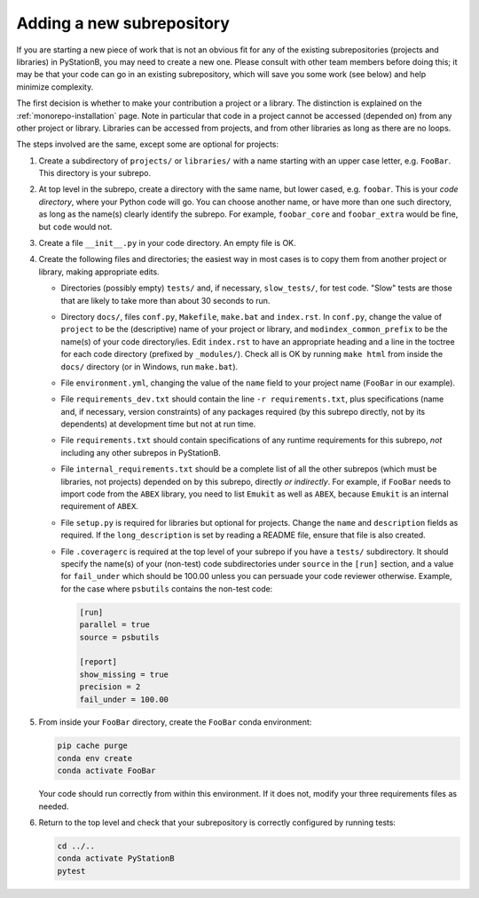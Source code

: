 .. _new_subrepos:

Adding a new subrepository
--------------------------

If you are starting a new piece of work that is not an obvious fit for any of the existing subrepositories
(projects and libraries) in PyStationB, you may need to create a new one. Please consult with other team members before
doing this; it may be that your code can go in an existing subrepository, which will save you some work (see below)
and help minimize complexity.

The first decision is whether to make your contribution a project or a library. The distinction is explained
on the :ref:`monorepo-installation` page. Note in particular that code in a project cannot be accessed (depended on) from any
other project or library. Libraries can be accessed from projects, and from other libraries as long as there are no
loops.

The steps involved are the same, except some are optional for projects:

#. Create a subdirectory of ``projects/`` or ``libraries/`` with a name starting with an upper case letter,
   e.g. ``FooBar``. This directory is your subrepo.

#. At top level in the subrepo, create a directory with the same name, but lower cased, e.g. ``foobar``. This    is your *code directory*, where your Python code will go. You can choose another name, or have more than one such
   directory, as long as the name(s) clearly identify the subrepo. For example, ``foobar_core`` and ``foobar_extra``
   would be fine, but ``code`` would not.

#. Create a file ``__init__.py`` in your code directory. An empty file is OK.

#. Create the following files and directories; the easiest way in most cases is to copy them from another project or
   library, making appropriate edits.

   * Directories (possibly empty) ``tests/`` and, if necessary, ``slow_tests/``, for test code. 
     "Slow" tests are those that are likely to take more than about 30 seconds to run.

   * Directory ``docs/``, files ``conf.py``, ``Makefile``, ``make.bat`` and ``index.rst``. In ``conf.py``, change the value
     of ``project`` to be the (descriptive) name of your project or library, and ``modindex_common_prefix`` to
     be the name(s) of your code directory/ies. Edit ``index.rst`` to have an appropriate heading and a line
     in the toctree for each code directory (prefixed by ``_modules/``). Check all is OK by running ``make html``
     from inside the ``docs/`` directory (or in Windows, run ``make.bat``).

   * File ``environment.yml``, changing the value of the ``name`` field to your project name (``FooBar`` in our example).
  
   * File ``requirements_dev.txt`` should contain the line ``-r requirements.txt``, plus specifications (name and,
     if necessary, version constraints) of any packages required (by this subrepo directly, not by its dependents) at
     development time but not at run time.
   
   * File ``requirements.txt`` should contain specifications of any runtime requirements for this subrepo, *not*
     including any other subrepos in PyStationB.
   
   * File ``internal_requirements.txt`` should be a complete list of all the other subrepos (which must be
     libraries, not projects) depended on by this subrepo, directly *or indirectly*. For example, if ``FooBar``
     needs to import code from the ``ABEX`` library, you need to list ``Emukit`` as well as ``ABEX``, because
     ``Emukit`` is an internal requirement of ``ABEX``.
   
   * File ``setup.py`` is required for libraries but optional for projects. Change the ``name`` and ``description``
     fields as required. If the ``long_description`` is set by reading a README file, ensure that file is also
     created.
   
   * File ``.coveragerc`` is required at the top level of your subrepo if you have a ``tests/`` subdirectory. 
     It should specify the name(s) of your (non-test) code subdirectories under ``source`` in the ``[run]`` section, 
     and a value for ``fail_under`` which should be 100.00 unless you can persuade your code reviewer otherwise.
     Example, for the case where ``psbutils`` contains the non-test code:

     .. code-block::

           [run]
           parallel = true
           source = psbutils

           [report]
           show_missing = true
           precision = 2
           fail_under = 100.00

#. From inside your ``FooBar`` directory, create the ``FooBar`` conda environment:

   .. code-block:: bash

      pip cache purge
      conda env create
      conda activate FooBar

   Your code should run correctly from within this environment. If it does not, modify your three requirements
   files as needed.


#. Return to the top level and check that your subrepository is correctly configured by running tests:

   .. code-block:: bash

      cd ../..
      conda activate PyStationB
      pytest
    